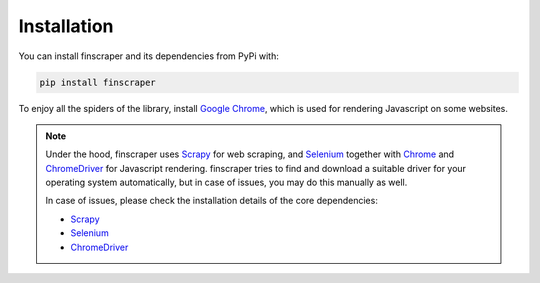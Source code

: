 ************
Installation
************

You can install finscraper and its dependencies from PyPi with:

.. code-block:: python

    pip install finscraper

To enjoy all the spiders of the library, install
`Google Chrome <https://www.google.com/chrome/>`_, which is used for
rendering Javascript on some websites.

.. note::
    Under the hood, finscraper uses `Scrapy <https://docs.scrapy.org/en/latest>`_ 
    for web scraping, and `Selenium <https://selenium-python.readthedocs.io>`_
    together with `Chrome <https://www.google.com/chrome/>`_ and
    `ChromeDriver <https://chromedriver.chromium.org>`_ for Javascript rendering.
    finscraper tries to find and download a suitable driver for your operating system
    automatically, but in case of issues, you may do this manually as well. 

    In case of issues, please check the installation details of the core dependencies:

    * `Scrapy <https://docs.scrapy.org/en/latest/intro/install.html>`_

    * `Selenium <https://selenium-python.readthedocs.io>`_

    * `ChromeDriver <https://chromedriver.chromium.org>`_


